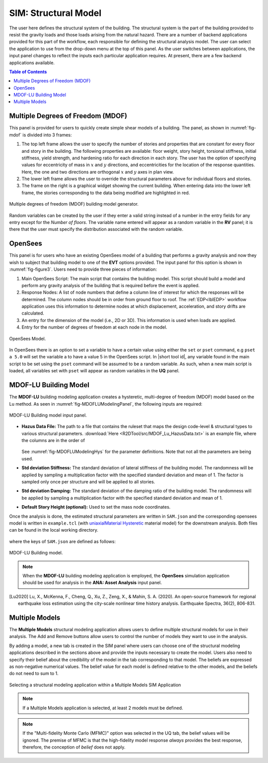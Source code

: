 .. _SIM-user_manual:

=====================
SIM: Structural Model
=====================

The user here defines the structural system of the building. The structural system is the part of the building provided to resist the gravity loads and those loads arising from the natural hazard. There are a number of backend applications provided for this part of the workflow, each responsible for defining the structural analysis model. The user can select the application to use from the drop-down menu at the top of this panel. As the user switches between applications, the input panel changes to reflect the inputs each particular application requires. At present, there are a few backend applications available.

.. contents:: Table of Contents
   :local:
   :depth: 2
   :backlinks: none

.. _lblMDOFSIM:

Multiple Degrees of Freedom (MDOF)
----------------------------------

This panel is provided for users to quickly create simple shear models of a building. The panel, as shown in :numref:`fig-mdof` is divided into 3 frames:

#. The top left frame allows the user to specify the number of stories and properties that are constant for every floor and story in the building. The following properties are available: floor weight, story height, torsional stiffness, initial stiffness, yield strength, and hardening ratio for each direction in each story. The user has the option of specifying values for eccentricity of mass in :math:`x` and :math:`y` directions, and eccentricities for the location of the response quantities. Here, the one and two directions are orthogonal :math:`x` and :math:`y` axes in plan view.

#. The lower left frame allows the user to override the structural parameters above for individual floors and stories.

#. The frame on the right is a graphical widget showing the current building. When entering data into the lower left frame, the stories corresponding to the data being modified are highlighted in red.


.. _fig-mdof:

.. figure:: figures/mdof_general.png
   :align: center
   :figclass: align-center

   Multiple degrees of freedom (MDOF) building model generator.


Random variables can be created by the user if they enter a valid string instead of a number in the entry fields for any entry except for the *Number of floors*. The variable name entered will appear as a random variable in the **RV** panel; it is there that the user must specify the distribution associated with the random variable.

  
.. MDOF or Shear Building Model

..
   .. note::  
      ```Random Variables```: Random Variables can be created by the user if they enter a valid string instead of a number in the entry fields for any entry except for the *Number of floors*. The variable name entered will appear as a Random Variable in the **UQ** tab; it is there that the user must specify the distribution associated with the Random Variable.

.. _lblOpenSeesSIM:

OpenSees
--------

This panel is for users who have an existing OpenSees model of a building that performs a gravity analysis and now they wish to subject that building model to one of the **EVT** options provided. The input panel for this option is shown in :numref:`fig-figure3`. Users need to provide three pieces of information:

#. Main OpenSees Script: The main script that contains the building model. This script should build a model and perform any gravity analysis of the building that is required before the event is applied.

#. Response Nodes: A list of node numbers that define a column line of interest for which the responses will be determined. The column nodes should be in order from ground floor to roof. The :ref:`EDP<lblEDP>` workflow application uses this information to determine nodes at which displacement, acceleration, and story drifts are calculated.

#. An entry for the dimension of the model (i.e., 2D or 3D). This information is used when loads are applied.

#. Entry for the number of degrees of freedom at each node in the model.


.. _fig-figure3:

.. figure:: figures/openSees_gen.png
   :align: center
   :figclass: align-center
	
   OpenSees Model.


In OpenSees there is an option to set a variable to have a certain value using either the ``set`` or ``pset`` command, e.g ``pset a 5.0`` will set the variable a to have a value 5 in the OpenSees script. In |short tool id|, any variable found in the main script to be set using the ``pset`` command will be assumed to be a random variable. As such, when a new main script is loaded, all variables set with ``pset`` will appear as random variables in the **UQ** panel.


.. only:: EEUQ_app

   .. _lblAutoSDASIM:
		
   Steel Building Model (AutoSDA)
   ------------------------------

   This module provides a way for a user to create a nonlinear structural model of a moment-resisting steel-framed building. The AutoSDA computer program :cite:`guan2020python` is used for the seismic design and to generate the resulting two-dimensional structural model in OpenSees. AutoSDA automates the seismic design process and nonlinear structural model construction, generating code-conforming section sizes and detailing for beams, columns, and beam-column connections based on the user-specified input design parameters. The resulting nonlinear model is then subjected to the hazard option that is selected by the user in the **EVT** panel. The TCL files of the OpenSees model generated by AutoSDA are located in the individual work directories in the ``tmp.SimCenter`` folder that **EE-UQ** creates on the user's computer.

   The input panel for this module is shown in :numref:`fig-sda`. Users need to provide the following information:

   #. Building Information Inputs: The building information box describes the building geometry. The units for the building geometry parameters are in feet. Changing the building parameter values will update the building properties in the **GI** panel. Also, changing the number of building stories will add or subtract rows from the ``Member Depth`` and ``Loading`` tables below.
 
   #. Seismic Design Parameters: The seismic design parameters box contains the Equivalent Lateral Force (ELF) design parameters as specified by ASCE 7-10. AutoSDA employs these parameters in its automated seismic design procedures. Note that the values of these ELF parameters are site-specific, and can be obtained from the `SEAOC/OSHPD Seismic Design Maps Tool <https://seismicmaps.org>`_ or the `ATC Hazards by Location Tool <https://hazards.atcouncil.org>`_.

   #. Building Data Folder: The location of the building data folder is specified within this box. The building data folder should contain the following four CSV files that are required by AutoSDA: 1) Geometry.csv; 2) ELFParameters.csv; 3) MemberDepth.csv; and 4) Loads.csv. These files can be automatically created on the user's computer by clicking on the ``Save File`` button. The user will be prompted to select a folder whereafter the files will be saved. Alternatively, users have the option to upload their own CSV files by selecting a folder, and then clicking on the ``Load File`` button. Note that users are encouraged to backup their CSV files as **EE-UQ** will overwrite the existing files in the selected folder. Before running an analysis, users must save or load the corresponding CSV files so that AutoSDA can locate them. 

   #. Member Depth Table: This table lists the user-specified depths for the interior columns, exterior columns, and beams. Each row in the table corresponds to a building story. The first row corresponds to the first story, the second row to the second story, etc. As shown in :numref:`fig-sda`, the member depth values need to follow nomenclature from the AISC steel shapes database, e.g., W14, W24. If multiple depths are specified, the depths need to be separated by a comma, followed by a space. 

   #. Loading Table: This table contains the loading values for the floors, beams and columns. As in the ``Member Depth`` table, each row in this table corresponds to its own building story. In this table, there is an option to specify the loading values as random variables. This is done by entering a unique name tag for a random variable in lieu of a numerical value. For example, in any of the cells in the table, a user can enter the text ``SomeRV.`` The ``SomeRV`` random variable tag will then appear in the **UQ** panel, where the type of distribution, mean value, etc., can be specified. 

   .. warning::
      When employing the AutoSDA building model, the analysis may not converge with the default settings in the **FEM** tab. The user should change the convergence test in the **FEM** tab to be: EnergyIncr 1.0e-3 300

   .. note::
      If the CSV files in the building data folder are modified by hand, the top-most headings in the CSV files should not be changed. AutoSDA will not recognize the headings if they are altered, and thus the required data will not get imported. Moreover, the number of rows in the MemberDepth.csv and Loads.csv files needs to match the number of building stories in the Geometry.csv file.

   .. _fig-sda:

   .. figure:: figures/autoSDAUI.png
      :align: center
      :figclass: align-center
	
      Steel Building Model.
	
.. only:: EEUQ_app
  
   .. _lblRCFIAPSIM:
   
   Concrete Building Model (RC-FIAP)
   --------------------------------------

   This module provides a way for a user to create a nonlinear structural model of a reinforced concrete building. The RC-FIAP (Reinforced Concrete Frame Inelastic Analysis Platform) computer program generates a two-dimensional structural model that is employed in OpenSees. RC-FIAP automates the seismic design process and inelastic structural model construction based on user-provided input design parameters. The resulting nonlinear model is then subjected to the hazard option that is selected by the user in the **EVT** panel. The TCL files of the OpenSees model generated by RC-FIAP are located in the individual work directories in the ``tmp.SimCenter`` folder that **EE-UQ** creates on the user's computer.

   The input panel for this module is shown in :numref:`fig-EEUQRCFIAPSIM`. Users need to provide the following information:

   #. Column Section Dimensions: Where the user specifies the interior and exterior column dimensions, namely the width and depth in meters. 

   #. Beam Section Dimensions: Where the user specifies the width and depth of the beam sections. The beam section dimension units are in meters. 

   #. Frame Geometry: The frame geometry is defined as a vector of story heights and spans, in meters. Each height or span needs to be separated by a comma. That is, there are as many building stories as there are comma-separated heights. Note that changing the values of the stories and spans will update the building properties in the **GI** panel.
 
   #. ASCE 7-16 Seismic Design Parameters: The seismic design parameters box contains the design parameters as specified by ASCE 7-16. RC-FIAP employs these parameters in its automated seismic design procedures.

   #. Moment of Inertia Parameters: This is where the moment of inertia for elastic analyses is specified for both beams and columns. 

   #. Material Parameters: This is where the material model parameters are defined for the reinforcing steel, beam concrete compressive strength, and column concrete compressive strength. All values are in MPa. For each material parameter, there is an option to specify the values as random variables. This is done by entering a unique name tag for a random variable in lieu of a numerical value. For example, in any of the boxes, a user can enter the text ``SomeRV.`` The ``SomeRV`` random variable tag will then appear in the **UQ** panel, where the type of distribution, mean value, etc., can be specified. 

   #. Load Parameters: This is where the load values (in KPa) are given along with the tributary lengths (m) for gravity and seismic loading. For each loading parameter, there is an option to specify the values as random variables. This is done by entering a unique name tag for a random variable in lieu of a numerical value. For example, in any of the boxes, a user can enter the text ``SomeRV.`` The ``SomeRV`` random variable tag will then appear in the **UQ** panel, where the type of distribution, mean value, etc., can be specified. 

   #. Plastic Hinge Length: This is where the plastic hinge length is selected.  

   #. Regularization: Users can select whether they want to include regularization of the stress-strain curves. 


   .. _fig-EEUQRCFIAPSIM:

   .. figure:: figures/EEUQRCFIAPSIM.png
      :align: center
      :figclass: align-center
	
      Concrete Building Model.


.. only:: EEUQ_app 
   
   .. include:: FEM_EEUQ_surrogate.rst


.. _lblMDOFLUSIM:

MDOF-LU Building Model
----------------------

The **MDOF-LU** building modeling application creates a hysteretic, multi-degree of freedom (MDOF) model based on the Lu method. As seen in :numref:`fig-MDOFLUModelingPanel`, the following inputs are required:

.. _fig-MDOFLUModelingPanel:

.. figure:: figures/MDOFLUBuildingModel.png
   :align: center
   :figclass: align-center
   
   MDOF-LU Building model input panel.

* **Hazus Data File:** The path to a file that contains the ruleset that maps the design code-level & structural types to various structural parameters. :download:`Here <R2DTool/src/MDOF_Lu_HazusData.txt>` is an example file, where the columns are in the order of

    .. collapse:: Column names of HazusData.txt (click)

      .. csv-table:: Column names of HazusData.txt (showing the first 10 rows for high-code) 
         :file: R2DTool/src/MOD_Lu_HazusData_display.csv
         :header-rows: 1
         :align: center

  See :numref:`fig-MDOFLUModelingHys` for the parameter definitions. Note that not all the parameters are being used.

* **Std deviation Stiffness:** The standard deviation of lateral stiffness of the building model. The randomness will be applied by sampling a multiplication factor with the specified standard deviation and mean of 1. The factor is sampled only once per structure and will be applied to all stories.
* **Std deviation Damping:** The standard deviation of the damping ratio of the building model. The randomness will be applied by sampling a multiplication factor with the specified standard deviation and mean of 1. 
* **Default Story Height (optional):** Used to set the mass node coordinates.

Once the analysis is done, the estimated structural parameters are written in ``SAM.json`` and the corresponding opensees model is written in ``example.tcl`` (with  `uniaxialMaterial Hysteretic <https://opensees.berkeley.edu/wiki/index.php/Hysteretic_Material>`_ material model) for the downstream analysis. Both files can be found in the local working directory. 

    .. collapse:: Example of SAM.json (click)

      .. literalinclude:: R2DTool/src/MOD_Lu_SAM.json
          :language: json

    .. collapse:: Example of opensees.tcl (click)

      .. literalinclude:: R2DTool/src/MOD_Lu_example.tcl
          :language: tcl
          :emphasize-lines: 1,2,3,4,5,6,7,8,9,10,11

where the keys of ``SAM.json`` are defined as follows:

.. _fig-MDOFLUModelingHys:

.. figure:: R2DTool/figures/R2DMDOFLU_Hysteresis.png
   :align: center
   :figclass: align-center
   :width: 400

   MDOF-LU Building model.  

.. csv-table:: Structure parameters estimated from MDOF-Lu
   :file: R2DTool/src/MOD_SAM.csv
   :header-rows: 1
   :align: center
   :widths: 2, 1, 7
   \* `see here for details on unloading stiffness <https://portwooddigital.com/2022/04/17/hysteretic-damage-parameters/>`_

.. note:: When the **MDOF-LU** building modeling application is employed, the **OpenSees** simulation application should be used for analysis in the **ANA: Asset Analysis** input panel. 


.. [Lu2020] Lu, X., McKenna, F., Cheng, Q., Xu, Z., Zeng, X., & Mahin, S. A. (2020). An open-source framework for regional earthquake loss estimation using the city-scale nonlinear time history analysis. Earthquake Spectra, 36(2), 806-831.


.. _lblMultipleModelsSIM:

Multiple Models
---------------

The **Multiple Models** structural modeling application allows users to define multiple structural models for use in their analysis. The Add and Remove buttons allow users to control the number of models they want to use in the analysis. 

By adding a model, a new tab is created in the SIM panel where users can choose one of the structural modeling applications described in the sections above and provide the inputs necessary to create the model. Users also need to specify their belief about the credibility of the model in the tab corresponding to that model. The beliefs are expressed as non-negative numerical values. The belief value for each model is defined relative to the other models, and the beliefs do not need to sum to 1.

.. figure:: figures/multimodelSIM.png
   :align: center
   :figclass: align-center
   :width: 800

   Selecting a structural modeling application within a Multiple Models SIM Application


.. Note:: 

   If a Multiple Models application is selected, at least 2 models must be defined.

.. Note:: 

   If the "Multi-fidelity Monte Carlo (MFMC)" option was selected in the UQ tab, the belief values will be ignored. The premise of MFMC is that the high-fidelity model response *always* provides the best response, therefore, the conception of *belief* does not apply.

.. .. bibliography:: ../../../../references.bib

